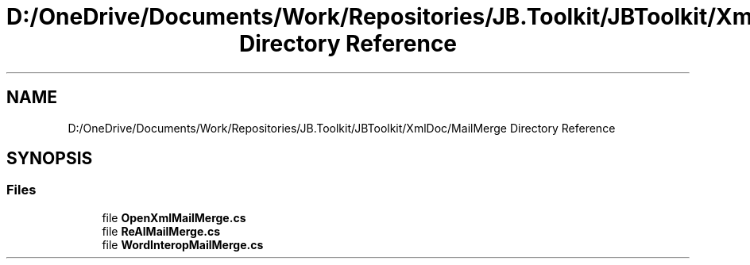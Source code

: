 .TH "D:/OneDrive/Documents/Work/Repositories/JB.Toolkit/JBToolkit/XmlDoc/MailMerge Directory Reference" 3 "Mon Aug 31 2020" "JB.Toolkit" \" -*- nroff -*-
.ad l
.nh
.SH NAME
D:/OneDrive/Documents/Work/Repositories/JB.Toolkit/JBToolkit/XmlDoc/MailMerge Directory Reference
.SH SYNOPSIS
.br
.PP
.SS "Files"

.in +1c
.ti -1c
.RI "file \fBOpenXmlMailMerge\&.cs\fP"
.br
.ti -1c
.RI "file \fBReAlMailMerge\&.cs\fP"
.br
.ti -1c
.RI "file \fBWordInteropMailMerge\&.cs\fP"
.br
.in -1c
